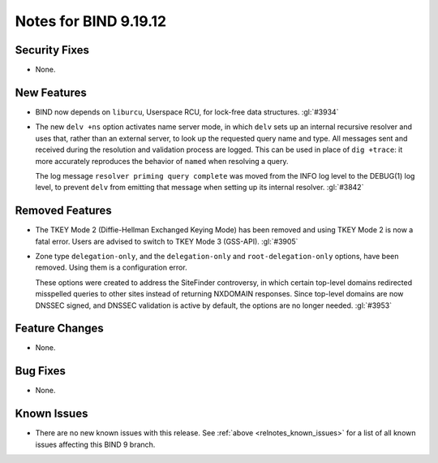 .. Copyright (C) Internet Systems Consortium, Inc. ("ISC")
..
.. SPDX-License-Identifier: MPL-2.0
..
.. This Source Code Form is subject to the terms of the Mozilla Public
.. License, v. 2.0.  If a copy of the MPL was not distributed with this
.. file, you can obtain one at https://mozilla.org/MPL/2.0/.
..
.. See the COPYRIGHT file distributed with this work for additional
.. information regarding copyright ownership.

Notes for BIND 9.19.12
----------------------

Security Fixes
~~~~~~~~~~~~~~

- None.

New Features
~~~~~~~~~~~~

- BIND now depends on ``liburcu``, Userspace RCU, for lock-free data
  structures. :gl:`#3934`

- The new ``delv +ns`` option activates name server mode, in which ``delv``
  sets up an internal recursive resolver and uses that, rather than an
  external server, to look up the requested query name and type. All messages
  sent and received during the resolution and validation process are logged.
  This can be used in place of ``dig +trace``: it more accurately
  reproduces the behavior of ``named`` when resolving a query.

  The log message ``resolver priming query complete`` was moved from the
  INFO log level to the DEBUG(1) log level, to prevent ``delv`` from
  emitting that message when setting up its internal resolver. :gl:`#3842`

Removed Features
~~~~~~~~~~~~~~~~

- The TKEY Mode 2 (Diffie-Hellman Exchanged Keying Mode) has been removed and
  using TKEY Mode 2 is now a fatal error.  Users are advised to switch to TKEY
  Mode 3 (GSS-API). :gl:`#3905`

- Zone type ``delegation-only``, and the ``delegation-only`` and
  ``root-delegation-only`` options, have been removed. Using them
  is a configuration error.

  These options were created to address the SiteFinder controversy, in
  which certain top-level domains redirected misspelled queries to other
  sites instead of returning NXDOMAIN responses. Since top-level domains are
  now DNSSEC signed, and DNSSEC validation is active by default, the
  options are no longer needed. :gl:`#3953`

Feature Changes
~~~~~~~~~~~~~~~

- None.

Bug Fixes
~~~~~~~~~

- None.

Known Issues
~~~~~~~~~~~~

- There are no new known issues with this release. See :ref:`above
  <relnotes_known_issues>` for a list of all known issues affecting this
  BIND 9 branch.
